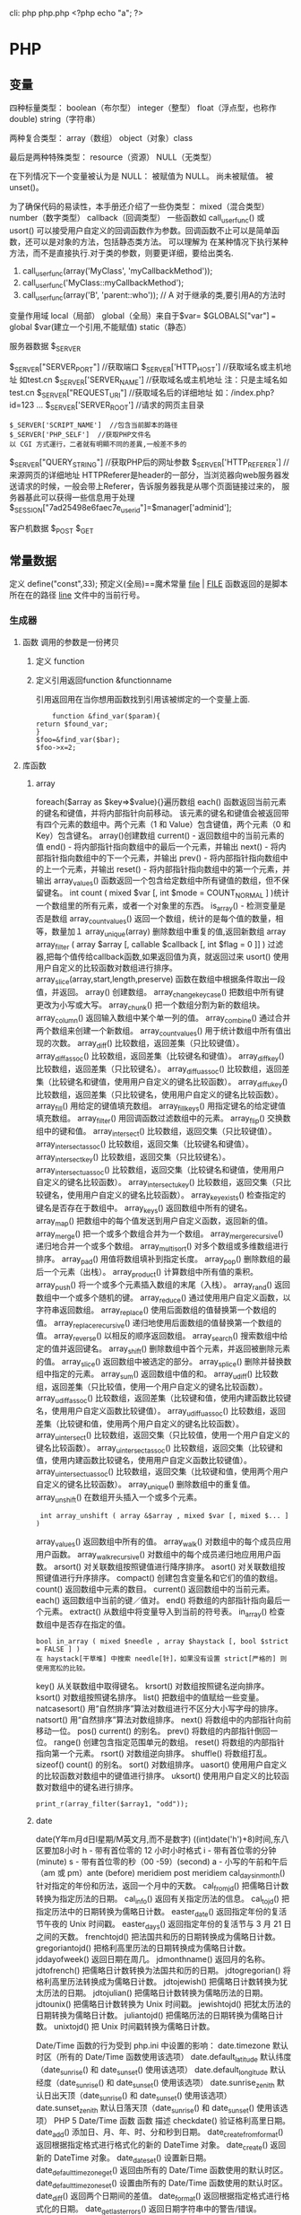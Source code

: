 cli: php php.php   <?php echo "a"; ?>
* PHP
** 变量
四种标量类型：
boolean（布尔型）
integer（整型）
float（浮点型，也称作 double)
string（字符串）

两种复合类型：
array（数组）
object（对象）class  

最后是两种特殊类型：
resource（资源）
NULL（无类型）

在下列情况下一个变量被认为是 NULL：
被赋值为 NULL。
尚未被赋值。
被 unset()。

为了确保代码的易读性，本手册还介绍了一些伪类型：
mixed（混合类型）
number（数字类型）
callback（回调类型）
一些函数如 call_user_func() 或 usort() 可以接受用户自定义的回调函数作为参数。回调函数不止可以是简单函数，还可以是对象的方法，包括静态类方法。
可以理解为 在某种情况下执行某种方法，而不是直接执行.对于类的参数，则要更详细，要给出类名.
1. call_user_func(array('MyClass', 'myCallbackMethod')); 
2. call_user_func('MyClass::myCallbackMethod');
3. call_user_func(array('B', 'parent::who')); // A   对于继承的类,要引用A的方法时

变量作用域
local（局部）
global（全局）来自于$var= $GLOBALS["var"] === global $var(建立一个引用,不能赋值)
static（静态）
***** 服务器数据 $_SERVER
	$_SERVER["SERVER_PORT"]  //获取端口  
	$_SERVER['HTTP_HOST']  	 //获取域名或主机地址 如test.cn
  	$_SERVER['SERVER_NAME']  //获取域名或主机地址 注：只是主域名如test.cn
	$_SERVER["REQUEST_URI"]  //获取域名后的详细地址 如：/index.php?id=123 ...  
	$_SERVER['SERVER_ROOT']  //请求的网页主目录
: $_SERVER['SCRIPT_NAME']  //包含当前脚本的路径
: $_SERVER['PHP_SELF']  //获取PHP文件名 
: 以 CGI 方式運行，二者就有明顯不同的差異,一般差不多的
	$_SERVER["QUERY_STRING"]  //获取PHP后的网址参数  
	$_SERVER['HTTP_REFERER']  //来源网页的详细地址  
	HTTPReferer是header的一部分，当浏览器向web服务器发送请求的时候，一般会带上Referer，告诉服务器我是从哪个页面链接过来的，
	服务器基此可以获得一些信息用于处理
  $_SESSION["7ad25498e6faec7e_userid"]=$manager['adminid'];
***** 客户机数据 $_POST  $_GET 

** 常量数据
   定义 define("const",33);
   预定义(全局)==魔术常量 
   __file__ | __FILE__ 函数返回的是脚本所在在的路径
   __line__ 文件中的当前行号。
*** 生成器
**** 函数 调用的参数是一份拷贝
***** 定义 function
***** 定义引用返回function &functionname
      引用返回用在当你想用函数找到引用该被绑定的一个变量上面.
      #+BEGIN_SRC php -n -r 
    function &find_var($param){
return $found_var;
}
$foo=&find_var($bar);
$foo->x=2;
      #+END_SRC
**** 库函数
***** array 
	    foreach($array as $key=>$value){}遍历数组
	    each() 函数返回当前元素的键名和键值，并将内部指针向前移动。
	    该元素的键名和键值会被返回带有四个元素的数组中。两个元素（1 和 Value）包含键值，两个元素（0 和 Key）包含键名。
	    array()创建数组
	    current() - 返回数组中的当前元素的值
	    end() - 将内部指针指向数组中的最后一个元素，并输出
	    next() - 将内部指针指向数组中的下一个元素，并输出
	    prev() - 将内部指针指向数组中的上一个元素，并输出
	    reset() - 将内部指针指向数组中的第一个元素，并输出
	    array_values() 函数返回一个包含给定数组中所有键值的数组，但不保留键名。
	    int count ( mixed $var [, int $mode = COUNT_NORMAL ] )统计一个数组里的所有元素，或者一个对象里的东西。
	    is_array() - 检测变量是否是数组
	    array_count_values() 返回一个数组，统计的是每个值的数量，相等，数量加１
	    array_unique(array) 删除数组中重复的值,返回新数组
	    array array_filter ( array $array [, callable $callback [, int $flag = 0 ]] )  过滤器,把每个值传给callback函数,如果返回值为真，就返回过来
	    usort()	使用用户自定义的比较函数对数组进行排序。
	    array_slice(array,start,length,preserve) 函数在数组中根据条件取出一段值，并返回。
	    array()	创建数组。
	    array_change_key_case()	把数组中所有键更改为小写或大写。
	    array_chunk()	把一个数组分割为新的数组块。
	    array_column()	返回输入数组中某个单一列的值。
	    array_combine()	通过合并两个数组来创建一个新数组。
	    array_count_values()	用于统计数组中所有值出现的次数。
	    array_diff()	比较数组，返回差集（只比较键值）。
	    array_diff_assoc()	比较数组，返回差集（比较键名和键值）。
	    array_diff_key()	比较数组，返回差集（只比较键名）。
	    array_diff_uassoc()	比较数组，返回差集（比较键名和键值，使用用户自定义的键名比较函数）。
	    array_diff_ukey()	比较数组，返回差集（只比较键名，使用用户自定义的键名比较函数）。
	    array_fill()	用给定的键值填充数组。
	    array_fill_keys()	用指定键名的给定键值填充数组。
	    array_filter()	用回调函数过滤数组中的元素。
	    array_flip()	交换数组中的键和值。
	    array_intersect()	比较数组，返回交集（只比较键值）。
	    array_intersect_assoc()	比较数组，返回交集（比较键名和键值）。
	    array_intersect_key()	比较数组，返回交集（只比较键名）。
	    array_intersect_uassoc()	比较数组，返回交集（比较键名和键值，使用用户自定义的键名比较函数）。
	    array_intersect_ukey()	比较数组，返回交集（只比较键名，使用用户自定义的键名比较函数）。
	    array_key_exists()	检查指定的键名是否存在于数组中。
	    array_keys()	返回数组中所有的键名。
	    array_map()	把数组中的每个值发送到用户自定义函数，返回新的值。
	    array_merge()	把一个或多个数组合并为一个数组。
	    array_merge_recursive()	递归地合并一个或多个数组。
	    array_multisort()	对多个数组或多维数组进行排序。
	    array_pad()	用值将数组填补到指定长度。
	    array_pop()	删除数组的最后一个元素（出栈）。
	    array_product()	计算数组中所有值的乘积。
	    array_push()	将一个或多个元素插入数组的末尾（入栈）。
	    array_rand()	返回数组中一个或多个随机的键。
	    array_reduce()	通过使用用户自定义函数，以字符串返回数组。
	    array_replace()	使用后面数组的值替换第一个数组的值。
	    array_replace_recursive()	递归地使用后面数组的值替换第一个数组的值。
	    array_reverse()	以相反的顺序返回数组。
	    array_search()	搜索数组中给定的值并返回键名。
	    array_shift()	删除数组中首个元素，并返回被删除元素的值。
	    array_slice()	返回数组中被选定的部分。
	    array_splice()	删除并替换数组中指定的元素。
	    array_sum()	返回数组中值的和。
	    array_udiff()	比较数组，返回差集（只比较值，使用一个用户自定义的键名比较函数）。
	    array_udiff_assoc()	比较数组，返回差集（比较键和值，使用内建函数比较键名，使用用户自定义函数比较键值）。
	    array_udiff_uassoc()	比较数组，返回差集（比较键和值，使用两个用户自定义的键名比较函数）。
	    array_uintersect()	比较数组，返回交集（只比较值，使用一个用户自定义的键名比较函数）。
	    array_uintersect_assoc()	比较数组，返回交集（比较键和值，使用内建函数比较键名，使用用户自定义函数比较键值）。
	    array_uintersect_uassoc()	比较数组，返回交集（比较键和值，使用两个用户自定义的键名比较函数）。
	    array_unique()	删除数组中的重复值。
	    array_unshift()	在数组开头插入一个或多个元素。
      :  int array_unshift ( array &$array , mixed $var [, mixed $... ] )
	    array_values()	返回数组中所有的值。
	    array_walk()	对数组中的每个成员应用用户函数。
	    array_walk_recursive()	对数组中的每个成员递归地应用用户函数。
	    arsort()	对关联数组按照键值进行降序排序。
	    asort()	对关联数组按照键值进行升序排序。
	    compact()	创建包含变量名和它们的值的数组。
	    count()	返回数组中元素的数目。
	    current()	返回数组中的当前元素。
	    each()	返回数组中当前的键／值对。
	    end()	将数组的内部指针指向最后一个元素。
	    extract()	从数组中将变量导入到当前的符号表。
	    in_array()	检查数组中是否存在指定的值。
      : bool in_array ( mixed $needle , array $haystack [, bool $strict = FALSE ] )
      : 在 haystack[干草堆] 中搜索 needle[针]，如果没有设置 strict[严格的] 则使用宽松的比较。 
	    key()	从关联数组中取得键名。
	    krsort()	对数组按照键名逆向排序。
	    ksort()	对数组按照键名排序。
	    list()	把数组中的值赋给一些变量。
	    natcasesort()	用“自然排序”算法对数组进行不区分大小写字母的排序。
	    natsort()	用“自然排序”算法对数组排序。
	    next()	将数组中的内部指针向前移动一位。
	    pos()	current() 的别名。
	    prev()	将数组的内部指针倒回一位。
	    range()	创建包含指定范围单元的数组。
	    reset()	将数组的内部指针指向第一个元素。
	    rsort()	对数组逆向排序。
	    shuffle()	将数组打乱。
	    sizeof()	count() 的别名。
	    sort()	对数组排序。
	    uasort()	使用用户自定义的比较函数对数组中的键值进行排序。
	    uksort()	使用用户自定义的比较函数对数组中的键名进行排序。
      
      : print_r(array_filter($array1, "odd"));
***** date
	    date(Y年m月d日l星期/M英文月,而不是数字)
	    ((int)date('h')+8)时间,东八区要加8小时
	    h - 带有首位零的 12 小时小时格式
	    i - 带有首位零的分钟 (minute)
	    s - 带有首位零的秒（00 -59）(second)
	    a - 小写的午前和午后（am 或 pm）ante (before) meridiem post meridiem
	    cal_days_in_month()	针对指定的年份和历法，返回一个月中的天数。
	    cal_from_jd()	把儒略日计数转换为指定历法的日期。
	    cal_info()	返回有关指定历法的信息。
	    cal_to_jd()	把指定历法中的日期转换为儒略日计数。
	    easter_date()	返回指定年份的复活节午夜的 Unix 时间戳。
	    easter_days()	返回指定年份的复活节与 3 月 21 日之间的天数。
	    frenchtojd()	把法国共和历的日期转换成为儒略日计数。
	    gregoriantojd()	把格利高里历法的日期转换成为儒略日计数。
	    jddayofweek()	返回日期在周几。
	    jdmonthname()	返回月的名称。
	    jdtofrench()	把儒略日计数转换为法国共和历的日期。
	    jdtogregorian()	将格利高里历法转换成为儒略日计数。
	    jdtojewish()	把儒略日计数转换为犹太历法的日期。
	    jdtojulian()	把儒略日计数转换为儒略历法的日期。
	    jdtounix()	把儒略日计数转换为 Unix 时间戳。
	    jewishtojd()	把犹太历法的日期转换为儒略日计数。
	    juliantojd()	把儒略历法的日期转换为儒略日计数。
	    unixtojd()	把 Unix 时间戳转换为儒略日计数。

	    Date/Time 函数的行为受到 php.ini 中设置的影响：
	    date.timezone 	默认时区（所有的 Date/Time 函数使用该选项） 	
	    date.default_latitude 	默认纬度（date_sunrise() 和 date_sunset() 使用该选项）
	    date.default_longitude 	默认经度（date_sunrise() 和 date_sunset() 使用该选项）
	    date.sunrise_zenith 	默认日出天顶（date_sunrise() 和 date_sunset() 使用该选项）
	    date.sunset_zenith 	默认日落天顶（date_sunrise() 和 date_sunset() 使用该选项）
	    PHP 5 Date/Time 函数
	    函数 	描述
	    checkdate() 	验证格利高里日期。
	    date_add() 	添加日、月、年、时、分和秒到日期。
	    date_create_from_format() 	返回根据指定格式进行格式化的新的 DateTime 对象。
	    date_create() 	返回新的 DateTime 对象。
	    date_date_set() 	设置新日期。
	    date_default_timezone_get() 	返回由所有的 Date/Time 函数使用的默认时区。
	    date_default_timezone_set() 	设置由所有的 Date/Time 函数使用的默认时区。
	    date_diff() 	返回两个日期间的差值。
	    date_format() 	返回根据指定格式进行格式化的日期。
	    date_get_last_errors() 	返回日期字符串中的警告/错误。
	    date_interval_create_from_date_string() 	从字符串的相关部分建立 DateInterval。
	    date_interval_format() 	格式化时间间隔。
	    date_isodate_set() 	设置 ISO 日期。
	    date_modify() 	修改时间戳。
	    date_offset_get() 	返回时区偏移。
	    date_parse_from_format() 	根据指定的格式返回带有关于指定日期的详细信息的关联数组。
	    date_parse() 	返回带有关于指定日期的详细信息的关联数组。
	    date_sub() 	从指定日期减去日、月、年、时、分和秒。
	    date_sun_info() 	返回包含有关指定日期与地点的日出/日落和黄昏开始/黄昏结束的信息的数组。
	    date_sunrise() 	返回指定日期与位置的日出时间。
	    date_sunset() 	返回指定日期与位置的日落时间。
	    date_time_set() 	设置时间。
	    date_timestamp_get() 	返回 Unix 时间戳。
	    date_timestamp_set() 	设置基于 Unix 时间戳的日期和时间。
	    date_timezone_get() 	返回给定 DateTime 对象的时区。
	    date_timezone_set() 	设置 DateTime 对象的时区。
	    date() 	格式化本地日期和时间。
	    getdate() 	返回某个时间戳或者当前本地的日期/时间的日期/时间信息。
	    gettimeofday() 	返回当前时间。
	    gmdate() 	格式化 GMT/UTC 日期和时间。
	    gmmktime() 	返回 GMT 日期的 UNIX 时间戳。
	    gmstrftime() 	根据区域设置对 GMT/UTC 日期和时间进行格式化。
	    idate() 	将本地时间/日期格式化为整数。
	    localtime() 	返回本地时间。
	    microtime() 	返回当前时间的微秒数。
	    mktime() 	返回日期的 Unix 时间戳。
	    strftime() 	根据区域设置对本地时间/日期进行格式化。
	    strptime() 	解析由 strftime() 生成的时间/日期。
	    strtotime() 	将任何英文文本的日期或时间描述解析为 Unix 时间戳。
	    time() 	返回当前时间的 Unix 时间戳。
	    timezone_abbreviations_list() 	返回包含夏令时、偏移量和时区名称的关联数组。
	    timezone_identifiers_list() 	返回带有所有时区标识符的索引数组。
	    timezone_location_get() 	返回指定时区的位置信息。
	    timezone_name_from_abbr() 	根据时区缩略语返回时区名称。
	    timezone_name_get() 	返回时区的名称。
	    timezone_offset_get() 	返回相对于 GMT 的时区偏移。
	    timezone_open() 	创建新的 DateTimeZone 对象。
	    timezone_transitions_get() 	返回时区的所有转换。
	    timezone_version_get() 	返回时区数据库的版本。

***** file
	    fopen("filename",'w')  //可以指定绝对路径或相对路径
	    "r" 	只读方式打开，将文件指针指向文件头。
	    "r+" 	读写方式打开，将文件指针指向文件头。
	    "w" 	写入方式打开，将文件指针指向文件头并将文件大小截为零。如果文件不存在则尝试创建之。
	    "w+" 	读写方式打开，将文件指针指向文件头并将文件大小截为零。如果文件不存在则尝试创建之。
	    "a" 	写入方式打开，将文件指针指向文件末尾。如果文件不存在则尝试创建之。
	    "a+" 	读写方式打开，将文件指针指向文件末尾。如果文件不存在则尝试创建之。
	    "x" 	创建并以写入方式打开，将文件指针指向文件头。如果文件已存在，则报错.
	    basename() 	返回路径中的文件名部分。
	    chgrp() 	改变文件组。 	
	    chmod() 	改变文件模式。 
	    chown() 	改变文件所有者。 	
	    clearstatcache() 	清除文件状态缓存。 	
	    fopen() 可以通过http路径打开,可以在php.ini 中配置allow_url_fopen   //unix中要注意文件的访问权限
	    copy() 	复制文件。
	    fread(filepoint,length)	读取打开的文件。
	    fwrite(file,string,length)   
	    file_get_contents(filepath) 函数把整个文件读入一个字符串中。
	    file_put_contents(filepath,filecontent) 在ftp中要用到flags和context标志
	    basename()
	    is_readable()
	    fgets()
	    fgetss() 去掉文件中的html格式
	    readfile(filename) 输出到浏览器
	    file(file) 返回值是文件内容
	    fgetc()
	    file_exists()
	    filesize()
	    unlink() 删除文件
	    rewind()
	    fseek()
	    ftell()
	    delete() 	参见 unlink() 或 unset()。 	 
	    dirname() 	返回路径中的目录名称部分。 	
	    disk_free_space() 	返回目录的可用空间。 	
	    disk_total_space() 	返回一个目录的磁盘总容量。
	    diskfreespace() 	disk_free_space() 的别名。
	    fclose() 	关闭打开的文件。 	
	    feof() 	测试文件指针是否到了文件结束的位置。 	
	    fflush() 	向打开的文件输出缓冲内容。 
	    fgetc() 	从打开的文件中返回字符。 
	    fgetcsv() 	从打开的文件中解析一行，校验 CSV 字段。 	
	    fgets() 	从打开的文件中返回一行。 	
	    fgetss() 	从打开的文件中读取一行并过滤掉 HTML 和 PHP 标记。 	  file() 	把文件读入一个数组中。 	
	    file_exists() 	检查文件或目录是否存在。
	    file_get_contents() 	将文件读入字符串。 	
	    file_put_contents() 	将字符串写入文件。 	
	    fileatime() 	返回文件的上次访问时间。 	
	    filectime() 	返回文件的上次改变时间。 	
	    filegroup() 	返回文件的组 ID。 	
	    fileinode() 	返回文件的 inode 编号。 
	    filemtime() 	返回文件的上次修改时间。
	    fileowner() 	文件的 user ID （所有者）。
	    fileperms() 	返回文件的权限。 	
	    filesize() 	返回文件大小。 	
	    filetype() 	返回文件类型。 	
	    flock() 	锁定或释放文件。
	    fnmatch() 	根据指定的模式来匹配文件名或字符串。 	
	    fopen() 	打开一个文件或 URL。 	
	    fpassthru() 	从打开的文件中读数据，直到 EOF，并向输出缓冲写结果
	    fputcsv() 	将行格式化为 CSV 并写入一个打开的文件中。 	
	    fputs() 	fwrite() 的别名。 	
	    fread() 	读取打开的文件。 	
	    fscanf() 	根据指定的格式对输入进行解析。
	    fseek() 	在打开的文件中定位。 	
	    fstat() 	返回关于一个打开的文件的信息。
	    ftell() 	返回文件指针的读/写位置 
	    ftruncate() 	将文件截断到指定的长度。
	    fwrite() 	写入文件。 	
	    glob() 	返回一个包含匹配指定模式的文件名/目录的数组。 	
	    is_dir() 	判断指定的文件名是否是一个目录。 	
	    is_executable() 	判断文件是否可执行。 	
	    is_file() 	判断指定文件是否为常规的文件。 	
	    is_link() 	判断指定的文件是否是连接。 	
	    is_readable() 	判断文件是否可读。 	
	    is_uploaded_file() 	判断文件是否是通过 HTTP POST 上传的。 	
	    is_writable() 	判断文件是否可写。 	
	    is_writeable() 	is_writable() 的别名。 	
	    link() 	创建一个硬连接。 	
	    linkinfo() 	返回有关一个硬连接的信息。 	
	    lstat() 	返回关于文件或符号连接的信息。 	
	    mkdir() 	创建目录。 	
	    move_uploaded_file() 	将上传的文件移动到新位置。 	
	    parse_ini_file() 	解析一个配置文件。 	
	    pathinfo() 	返回关于文件路径的信息。 	
	    pclose() 	关闭有 popen() 打开的进程。 	
	    popen() 	打开一个进程。 	
	    readfile() 	读取一个文件，并输出到输出缓冲。 	
	    readlink() 	返回符号连接的目标。 	
	    realpath() 	返回绝对路径名。 	
	    rename() 	重名名文件或目录。 	
	    rewind() 	倒回文件指针的位置。 	
	    rmdir() 	删除空的目录。 	
	    set_file_buffer() 	设置已打开文件的缓冲大小。 	
	    stat() 	返回关于文件的信息。 	
	    symlink() 	创建符号连接。 	
	    tempnam() 	创建唯一的临时文件。
	    tmpfile() 	建立临时文件。 	
	    touch() 	设置文件的访问和修改时间。 	
	    umask() 	改变文件的文件权限。 	
	    unlink() 	删除文件。

	    isset(varname)判断变量是否已经配置，就是变量存不存在值
	    unset(varname)取消配置；
	    empty(varname) 对于值是0的数返回true，这里要当心

***** Directory 函数
	    chdir()	改变当前的目录。
	    chroot()	改变根目录。
	    closedir()	关闭目录句柄。
	    dir()	返回 Directory 类的实例。
	    getcwd()	返回当前工作目录。
	    opendir()	打开目录句柄。
	    readdir()	返回目录句柄中的条目。
	    rewinddir()	重置目录句柄。
	    scandir()	返回指定目录中的文件和目录的数组。

***** PHP 过滤器用于对来自非安全来源的数据（比如用户输入）进行验证和过滤。
	    filter_has_var() 	检查是否存在指定输入类型的变量。 	5
	    filter_id() 	返回指定过滤器的 ID 号。 	5
	    filter_input() 	从脚本外部获取输入，并进行过滤。 	5
	    filter_input_array() 	从脚本外部获取多项输入，并进行过滤。 	5
	    filter_list() 	返回包含所有得到支持的过滤器的一个数组。 	5
	    filter_var_array() 	获取多项变量，并进行过滤。 	5
	    filter_var() 	获取一个变量，并进行过滤。
***** HTTP 函数允许您在其他输出被发送之前，对由 Web 服务器发送到浏览器的信息进行操作。
	    header() 	向客户端发送原始的 HTTP 报头。
	    headers_list() 	返回已发送的（或待发送的）响应头部的一个列表。
	    headers_sent() 	检查 HTTP 报头是否发送/已发送到何处。
	    setcookie() 	定义与 HTTP 报头的其余部分一共发送的 cookie。
	    setrawcookie() 	定义与 HTTP 报头的其余部分一共发送的 cookie（不进行 URL 编码）。

***** 数学 (Math) 函数能处理 integer 和 float 范围内的值。
	    abs() 	绝对值。 	3
	    acos() 	反余弦。 	3
	    acosh() 	反双曲余弦。 	4
	    asin() 	反正弦。 	3
	    asinh() 	反双曲正弦。 	4
	    atan() 	反正切。 	3
	    atan2() 	两个参数的反正切。 	3
	    atanh() 	反双曲正切。 	4
	    base_convert() 	在任意进制之间转换数字。 	3
	    bindec() 	把二进制转换为十进制。 	3
	    ceil() 	向上舍入为最接近的整数。 	3
	    cos() 	余弦。 	3
	    cosh() 	双曲余弦。 	4
	    decbin() 	把十进制转换为二进制。 	3
	    dechex() 	把十进制转换为十六进制。 	3
	    decoct() 	把十进制转换为八进制。 	3
	    deg2rad() 	将角度转换为弧度。 	3
	    exp() 	返回 Ex 的值。 	3
	    expm1() 	返回 Ex - 1 的值。 	4
	    floor() 	向下舍入为最接近的整数。 	3
	    fmod() 	返回除法的浮点数余数。 	4
	    getrandmax() 	显示随机数最大的可能值。 	3
	    hexdec() 	把十六进制转换为十进制。 	3
	    hypot() 	计算直角三角形的斜边长度。 	4
	    is_finite() 	判断是否为有限值。 	4
	    is_infinite() 	判断是否为无限值。 	4
	    is_nan() 	判断是否为合法数值。 	4
	    lcg_value() 	返回范围为 (0, 1) 的一个伪随机数。 	4
	    log() 	自然对数。 	3
	    log10() 	以 10 为底的对数。 	3
	    log1p() 	返回 log(1 + number)。 	4
	    max() 	返回最大值。 	3
	    min() 	返回最小值。 	3
	    mt_getrandmax() 	显示随机数的最大可能值。 	3
	    mt_rand() 	使用 Mersenne Twister 算法返回随机整数。 	3
	    mt_srand() 	播种 Mersenne Twister 随机数生成器。 	3
	    octdec() 	把八进制转换为十进制。 	3
	    pi() 	返回圆周率的值。 	3
	    pow() 	返回 x 的 y 次方。 	3
	    rad2deg() 	把弧度数转换为角度数。 	3
	    rand() 	返回随机整数。 	3
	    round() 	对浮点数进行四舍五入。 	3
	    sin() 	正弦。 	3
	    sinh() 	双曲正弦。 	4
	    sqrt() 	平方根。 	3
	    srand() 	播下随机数发生器种子。 	3
	    tan() 	正切。 	3
	    tanh() 	双曲正切。

***** string	
      mb_substr(strip_tags( $list["content"]),0,20) 截取字符串 对中文的支持
      ucfirst(string)->string第一个字大写
      addcslashes — 以 C 语言风格使用反斜线转义字符串中的字符
      addslashes — 使用反斜线引用字符串
      bin2hex — 函数把包含数据的二进制字符串转换为十六进制值
      chop — rtrim 的别名
      chr — 返回指定的字符
      chunk_split — 将字符串分割成小块
      convert_cyr_string — 将字符由一种 Cyrillic 字符转换成另一种
      convert_uudecode — 解码一个 uuencode 编码的字符串
      convert_uuencode — 使用 uuencode 编码一个字符串
      count_chars — 返回字符串所用字符的信息
      crc32 — 计算一个字符串的 crc32 多项式
      crypt — 单向字符串散列
******    explode — 使用一个字符串分割另一个字符串
       : array explode ( string $delimiter , string $string [, int $limit ] )
       fprintf — 将格式化后的字符串写入到流
       get_html_translation_table — 返回使用 htmlspecialchars 和 htmlentities 后的转换表
       hebrev — 将逻辑顺序希伯来文（logical-Hebrew）转换为视觉顺序希伯来文（visual-Hebrew）
       hebrevc — 将逻辑顺序希伯来文（logical-Hebrew）转换为视觉顺序希伯来文（visual-Hebrew），并且转换换行符
       hex2bin — 转换十六进制字符串为二进制字符串
       html_entity_decode — Convert all HTML entities to their applicable characters
       htmlentities — Convert all applicable characters to HTML entities
       htmlspecialchars_decode — 将特殊的 HTML 实体转换回普通字符
       htmlspecialchars — Convert special characters to HTML entities
       implode — 将一个一维数组的值转化为字符串
       join — 别名 implode
       lcfirst — 使一个字符串的第一个字符小写
       levenshtein — 计算两个字符串之间的编辑距离
       localeconv — Get numeric formatting information
       ltrim — 删除字符串开头的空白字符（或其他字符）
       md5_file — 计算指定文件的 MD5 散列值
       md5 — 计算字符串的 MD5 散列值
       metaphone — Calculate the metaphone key of a string
       money_format — 将数字格式化成货币字符串
       nl_langinfo — Query language and locale information
       nl2br — 在字符串所有新行之前插入 HTML 换行标记
       number_format — 以千位分隔符方式格式化一个数字
       ord — 返回字符的 ASCII 码值
       parse_str — 将字符串解析成多个变量
       print — 输出字符串;    实际不是函数,没参数
       printf — 输出格式化字符串
       quoted_printable_decode — 将 quoted-printable 字符串转换为 8-bit 字符串
       quoted_printable_encode — 将 8-bit 字符串转换成 quoted-printable 字符串
       quotemeta — 转义元字符集
       rtrim — 删除字符串末端的空白字符（或者其他字符）
       setlocale — 设置地区信息
       sha1_file — 计算文件的 sha1 散列值
       sha1 — 计算字符串的 sha1 散列值
       similar_text — 计算两个字符串的相似度
       soundex — Calculate the soundex key of a string
       sprintf — Return a formatted string
       sscanf — 根据指定格式解析输入的字符
       str_getcsv — 解析 CSV 字符串为一个数组
       str_ireplace — str_replace 的忽略大小写版本
       str_pad — 使用另一个字符串填充字符串为指定长度
       str_repeat — 重复一个字符串
       str_replace — 子字符串替换
       str_rot13 — 对字符串执行 ROT13 转换
       str_shuffle — 随机打乱一个字符串
       str_split — 将字符串转换为数组
       str_word_count — 返回字符串中单词的使用情况
       strcasecmp — 二进制安全比较字符串（不区分大小写）
       strchr — 别名 strstr
       strcmp — 二进制安全字符串比较
       strcoll — 基于区域设置的字符串比较
       strcspn — 获取不匹配遮罩的起始子字符串的长度
       strip_tags — 从字符串中去除 HTML 和 PHP 标记
       stripcslashes — 反引用一个使用 addcslashes 转义的字符串
       stripos — 查找字符串首次出现的位置（不区分大小写）
       stripslashes — 反引用一个引用字符串
       stristr — strstr 函数的忽略大小写版本
       strlen — 获取字符串长度
       strnatcasecmp — 使用“自然顺序”算法比较字符串（不区分大小写）
       strnatcmp — 使用自然排序算法比较字符串
       strncasecmp — 二进制安全比较字符串开头的若干个字符（不区分大小写）
       strncmp — 二进制安全比较字符串开头的若干个字符
       strpbrk — 在字符串中查找一组字符的任何一个字符
       strpos — 查找字符串首次出现的位置
       strrchr — 查找指定字符在字符串中的最后一次出现
       strrev — 反转字符串
       strripos — 计算指定字符串在目标字符串中最后一次出现的位置（不区分大小写）
       strrpos — 计算指定字符串在目标字符串中最后一次出现的位置
       strspn — 计算字符串中全部字符都存在于指定字符集合中的第一段子串的长度。
       strstr — 查找字符串的首次出现
       strtok — 标记分割字符串
       strtolower — 将字符串转化为小写
       strtoupper — 将字符串转化为大写
       strtr — 转换指定字符
       substr_compare — 二进制安全比较字符串（从偏移位置比较指定长度）
       substr_count — 计算字串出现的次数
       substr_replace — 替换字符串的子串
       substr — 返回字符串的子串
       trim — 去除字符串首尾处的空白字符（或者其他字符）
       ucfirst — 将字符串的首字母转换为大写
       ucwords — 将字符串中每个单词的首字母转换为大写
       vfprintf — 将格式化字符串写入流
       vprintf — 输出格式化字符串
       vsprintf — 返回格式化字符串
       wordwrap — 打断字符串为指定数量的字串

***** 网络 函数
      checkdnsrr — 给指定的主机（域名）或者IP地址做DNS通信检查
      closelog — 关闭系统日志链接
      define_syslog_variables — Initializes all syslog related variables
      dns_check_record — 别名 checkdnsrr
      dns_get_mx — 别名 getmxrr
      dns_get_record — 获取指定主机的DNS记录
      fsockopen — 打开一个网络连接或者一个Unix套接字连接
      gethostbyaddr — 获取指定的IP地址对应的主机名  //这个只能查到本机的主机名,可能跟域名反向解析有关,不能反向解析,只能解析host文件里面的
      gethostbyname — Get the IPv4 address corresponding to a given Internet host name
      gethostbynamel — Get a list of IPv4 addresses corresponding to a given Internet host name
      gethostname — Gets the host name
      getmxrr — Get MX records corresponding to a given Internet host name
      getprotobyname — Get protocol number associated with protocol name
      getprotobynumber — Get protocol name associated with protocol number
      getservbyname — Get port number associated with an Internet service and protocol
      getservbyport — Get Internet service which corresponds to port and protocol
      header_register_callback — Call a header function
      header_remove — Remove previously set headers
      header — 发送原生 HTTP 头
      headers_list — Returns a list of response headers sent (or ready to send)
      headers_sent — Checks if or where headers have been sent
      http_response_code — Get or Set the HTTP response code
      inet_ntop — Converts a packed internet address to a human readable representation
      inet_pton — Converts a human readable IP address to its packed in_addr representation
      ip2long — 将一个IPV4的字符串互联网协议转换成数字格式
      long2ip — Converts an long integer address into a string in (IPv4) Internet standard dotted format
      openlog — Open connection to system logger
      pfsockopen — 打开一个持久的网络连接或者Unix套接字连接。
      setcookie — Send a cookie
      setrawcookie — Send a cookie without urlencoding the cookie value
      socket_get_status — 别名 stream_get_meta_data
      socket_set_blocking — 别名 stream_set_blocking
      socket_set_timeout — 别名 stream_set_timeout
      syslog — Generate a system log message

***** pthreads
		  Threaded — Threaded 类
      Threaded::chunk — 操作
      Threaded::count — Manipulation
      Threaded::extend — Runtime Manipulation
      Threaded::from — Creation
      Threaded::getTerminationInfo — Error Detection
      Threaded::isRunning — State Detection
      Threaded::isTerminated — State Detection
      Threaded::isWaiting — State Detection
      Threaded::lock — Synchronization
      Threaded::merge — Manipulation
      Threaded::notify — Synchronization
      Threaded::pop — Manipulation
      Threaded::run — Execution
      Threaded::shift — Manipulation
      Threaded::synchronized — Synchronization
      Threaded::unlock — Synchronization
      Threaded::wait — Synchronization
		  Thread — Thread 类
      Thread::detach — 执行
      Thread::getCreatorId — 识别
      Thread::getCurrentThread — 识别
      Thread::getCurrentThreadId — 识别
      Thread::getThreadId — 识别
      Thread::globally — 执行
      Thread::isJoined — 状态监测
      Thread::isStarted — 状态检测
      Thread::join — 同步
      Thread::kill — 执行
      Thread::start — 执行
***** Worker — Worker 类
      Worker::getStacked — 栈分析
      Worker::isShutdown — 状态检测
      Worker::isWorking — 状态检测
      Worker::shutdown — 同步
      Worker::stack — 栈操作
      Worker::unstack — 栈操作
	    Collectable — The Collectable class
      Collectable::isGarbage — Determine whether an object has been marked as garbage
      Collectable::setGarbage — Mark an object as garbage
      Modifiers — 方法修饰符
***** Pool — Pool 类
      Pool::collect — 回收已完成任务的引用
      Pool::__construct — 创建新的 Worker 对象池
      Pool::resize — 改变 Pool 对象的可容纳 Worker 对象的数量
      Pool::shutdown — 停止所有的 Worker 对象
      Pool::submit — 提交对象以执行
      Pool::submitTo — 提交对象以执行
***** Mutex — Mutex 类
      Mutex::create — 创建一个互斥量
      Mutex::destroy — 销毁互斥量
      Mutex::lock — 给互斥量加锁
      Mutex::trylock — 尝试给互斥量加锁
      Mutex::unlock — 释放互斥量上的锁
***** Cond — Cond 类
      Cond::broadcast — 广播条件变量
      Cond::create — 创建一个条件变量
      Cond::destroy — 销毁条件变量
      Cond::signal — 发送唤醒信号
      Cond::wait — 等待
		  
***** PCRE 函数 Perl Compatible Regular Expressions 兼容正则
******    preg_filter — 执行一个正则表达式搜索和替换
******    preg_grep — 返回匹配模式的数组条目
******    preg_last_error — 返回最后一个PCRE正则执行产生的错误代码
******    preg_match_all — 执行一个全局正则表达式匹配
******    preg_match — 执行一个正则表达式匹配
******    preg_quote — 转义正则表达式字符
******    preg_replace_callback_array — Perform a regular expression search and replace using callbacks
******    preg_replace_callback — 执行一个正则表达式搜索并且使用一个回调进行替换
******    preg_replace — 执行一个正则表达式的搜索和替换
       : mixed preg_replace( mixed pattern, mixed replacement, mixed subject [, int limit ] )
       : $str = preg_replace('/\s/','-',$str);  这里要注意,匹配模式要加载/ /中间
       pattern 	正则表达式
       replacement 	替换的内容
       subject 	需要匹配替换的对象
       limit 	可选，指定替换的个数，如果省略 limit 或者其值为 -1，则所有的匹配项都会被替换

       replacement 可以包含 \\n 形式或 $n 形式的逆向引用，首选使用后者。每个此种引用将被替换为与第 n 个被捕获的括号内的子模式所匹配的文本。n 可以从 0 到 99，其中 \\0 或 $0 指的是被整个模式所匹配的文本。对左圆括号从左到右计数（从 1 开始）以取得子模式的数目。
       对替换模式在一个逆向引用后面紧接着一个数字时（如 \\11），不能使用 \\ 符号来表示逆向引用。因为这样将会使 preg_replace() 搞不清楚是想要一个 \\1 的逆向引用后面跟着一个数字 1 还是一个 \\11 的逆向引用。解决方法是使用 \${1}1。这会形成一个隔离的 $1 逆向引用，而使另一个 1 只是单纯的文字。
       上述参数除 limit 外都可以是一个数组。如果 pattern 和 replacement 都是数组，将以其键名在数组中出现的顺序来进行处理，这不一定和索引的数字顺序相同。如果使用索引来标识哪个 pattern 将被哪个 replacement 来替换，应该在调用 preg_replace() 之前用 ksort() 函数对数组进行排序。

       int preg_match ( string pattern, string subject [, array matches [, int flags]])
       在 subject 字符串中搜索与 pattern 给出的正则表达式相匹配的内容。
       如果提供了 matches，则其会被搜索的结果所填充。$matches[0] 将包含与整个模式匹配的文本，$matches[1] 将包含与第一个捕获的括号中的子模式所匹配的文本，以此类推    
       模式修正符 	说明
       i 	模式中的字符将同时匹配大小写字母
       m 	字符串视为多行
       s 	将字符串视为单行，换行符作为普通字符
       x 	将模式中的空白忽略
       e 	preg_replace() 函数在替换字符串中对逆向引用作正常的替换，将其作为 PHP 代码求值，并用其结果来替换所搜索的字符串。
       A 	强制仅从目标字符串的开头开始匹配
       D 	模式中的 $ 元字符仅匹配目标字符串的结尾
       U 	匹配最近的字符串
       u 	模式字符串被当成 UTF-8 

******    preg_split — 通过一个正则表达式分隔字符串		
***** JSON 函数 
      json_decode — 对 JSON 格式的字符串进行解码
      json_encode — 对变量进行 JSON 编码
      json_last_error_msg — Returns the error string of the last json_encode() or json_decode() call
      json_last_error — 返回最后发生的错误

***** Socket 函数

      socket_accept — Accepts a connection on a socket
      socket_bind — 给套接字绑定名字
      socket_clear_error — 清除套接字或者最后的错误代码上的错误
      socket_close — 关闭套接字资源
      socket_cmsg_space — Calculate message buffer size
      socket_connect — 开启一个套接字连接
      socket_create_listen — Opens a socket on port to accept connections
      socket_create_pair — Creates a pair of indistinguishable sockets and stores them in an array
      socket_create — 创建一个套接字（通讯节点）
      socket_get_option — Gets socket options for the socket
      socket_getopt — 别名 socket_get_option
      socket_getpeername — Queries the remote side of the given socket which may either result in host/port or in a Unix filesystem path, dependent on its type
      socket_getsockname — Queries the local side of the given socket which may either result in host/port or in a Unix filesystem path, dependent on its type
      socket_import_stream — Import a stream
      socket_last_error — Returns the last error on the socket
      socket_listen — Listens for a connection on a socket
      socket_read — Reads a maximum of length bytes from a socket
      socket_recv — 从已连接的socket接收数据
      socket_recvfrom — Receives data from a socket whether or not it is connection-oriented
      socket_recvmsg — Read a message
      socket_select — Runs the select() system call on the given arrays of sockets with a specified timeout
      socket_send — Sends data to a connected socket
      socket_sendmsg — Send a message
      socket_sendto — Sends a message to a socket, whether it is connected or not
      socket_set_block — Sets blocking mode on a socket resource
      socket_set_nonblock — Sets nonblocking mode for file descriptor fd
      socket_set_option — Sets socket options for the socket
      socket_setopt — 别名 socket_set_option
      socket_shutdown — Shuts down a socket for receiving, sending, or both
      socket_strerror — Return a string describing a socket error
      socket_write — Write to a socket
** 执行运算符
   `` 等效于 shell_exec()
** 类与对象
   构造函数
   __construct()
   parent::__construct();
   析构函数
   __destruct()
*** 类的属性
: __set()和__get()只对私有属性起作用，对于用public定义的属性，它们两个都懒理搭理
*** 类的常量 const 
: 调用 $this::PI / 类名::PI (双冒号)  注意写法,要不只是创建新的属性
*** 静态成员 供所有类的实例共享的字段或方法
**** 调用
类的外部，“类名::$成员名”
类的内部, “self::$成员名”
**** 修改
对于用public定义的静态成员，可以在外部更改它的值。private等则不行。
*** 调用
（一）this关键字：用于类的内部指代类的本身。来访问属性或方法或常量，如$this->属性名或方法名。$this::常量名。this还可以用在该类的子类中，来指代本身的属性或方法。
（二）双冒号“::”关键字：用于调用常量、静态成员。
（三）self关键字:在类的内部与双冒号配合调用静态成员，如 self::$staticVar.，在类的内部，不能用$this来调用静态成员。
以后统一在调用方法或属性时用 “-> “,调用常量则用双冒号“::”，不会搞晕。
*** 成员访问属性
public(默认，可省略，也等同于php6的var声明),private（私有，也不能由子类使用），protected(私有，但可由子类使用) ，abstract(抽象，参下文)，final(阻止在子类中覆盖—也称重载，阻止被继承，用于修饰类名及方法，如final class test{ final function fun(){}} ，但不能用于属性),static(静态)
**** 抽象类和抽象方法（abstract——注意：没有所谓抽象属性）:
抽象可以理解成父类为子类定义了一个模板或基类。作用域abstract只在父类中声明，但在子类中实现。注意事项：
1、抽象类不能被实例化，只能被子类（具体类）继承后实现。
2、抽象类必须在其子类中实现该抽象类的所有抽象方法。否则会出错。
3、在抽象方法中，只是声明，但不能具体实现：如abstract function gettow(){ return $this->p; }是错的，只能声明这个方法：abstract function gettow();（连方括号{}都不要出现）,抽象方法和抽象类主要用于复杂的类层次关系中。该层次关系需要确保每一个子类都包含并重载了某些特定的方法。这也可以通过接口实现
4、属性不能被命名为抽象属性，如abstract $p = 5是错的。
5、只有声明为抽象的类可以声明抽象方法，但如果方法声明为抽象，就不能具体实现。
*** 类的管理
**** instanceof 用于分析一个对象是否是某一个类的实例或子类或是实现了某个特定的接口：但要注意： 类名没有任何引号等定界符，否则会出错。如test不能用'test'
**** 确定类是否存在：boolean class_exists(string class_name): class_exists(‘test');
**** 返回类名：string get_class(object)，成功时返回实例的类名，失败则返回FALSE：
**** 了解类的公用属性：array get_class_vars(‘className') ,返回关键数组：包含所有定义的public属性名及其相应的值。这个函数不能用实例名做变量
**** 返回类方法：get_class_methods(‘test'); //或： get_class_methods($a);可用实例名做参数，返回包括构造函数在内的所有非私有方法。
**** print_r(get_declared_classes())了解当前PHP版本中所有的类名。PHP5有149个。
**** get_object_vars($a)返回实例中所有公用的属性及其值的关联数组。注意它和get_class_vars()的区别：
/* (1) get_object_vars($a)是用实例名做参数，而get_class_vars(‘test')是用类名做参数。
 get_object_vars($a)获得的属性值是实例运行后的值，而get_class_vars(‘test')获得的属性值是类中的初始定义。
 两者均返回关联数组，且均对未赋值的属性返回NULL的值。如类test中有定义了public $q;则返回Array ( [v] => 5 [q]=>) ,
**** 返回父类的名称：get_parent_class($b);//或get_parent_class(‘test2′); 返回test
**** 确定接口是否存在：boolean interface_exists($string interface[,boolean autoload])
**** 确定对象类型： boolean is_a($obj,'className')，当$obj属于CLASSNAME类时，或属于其子类时，返回TRUE，如果$obj与class类型无关则返回FALSE。如：is_a($a,'test')
**** 确定是否是某类的子对象：当$b是继承自TEST类时，返回TRUE，否则FALSE。boolean is_subclass_of($b,'test');
**** 确定类或实例中，是否存在某方法。method_exists($a,'getv') //或用method_exists(‘test','getv')，此函数适用于非public定义的作用域的方法。
*** 对象克隆：
*** 在子类中调用父类的属性或方法：
1、调用父类方法：在子类中调用父类的方法，有3种方法：
$this->ParentFunction(); 或
父类名::ParentFunction(); 或
parent::parentFun();

2、调用父类属性：只能用$this->ParentProperty;
*** 接口
接口：interface，可以理解成一组功能的共同规范，最大意义可能就是在多人协作时，为各自的开发规定一个共同的方法名称。
** 发展规范
*** PHP 包含文件
: require 引入或者包含外部php文件
: include     
*** 命名空间 namespace XXX\yyy ;调用 1.include/require 2.XXX\yyy\classname as classnamealias
use XXX\yyy;
*** Errors
**** 错误显示
     ini_set("display_errors", "On");   
     error_reporting(E_ALL); //-1是关闭
     更改了Php.ini后要重启IIS,点击 “开始”->“运行”，输入iisreset 回车。
**** Error 和 Logging 函数
	 debug_backtrace() 	生成 backtrace。
	 debug_print_backtrace() 	打印 backtrace。
	 error_get_last() 	返回最后发生的错误。
	 error_log() 	向服务器错误记录、文件或远程目标发送错误消息。
	 error_reporting() 	规定报告哪个错误。
	 restore_error_handler() 	恢复之前的错误处理程序。
	 restore_exception_handler() 	恢复之前的异常处理程序。
	 set_error_handler() 	设置用户自定义的错误处理函数。
	 set_exception_handler() 	设置用户自定义的异常处理函数。
	 trigger_error() 	创建用户级别的错误消息。
	 user_error() 	trigger_error() 的别名。
	 PHP Filesystem 函数

*** 异常处理
try{
throw new Exception("wrong");
}catch(Exception $e){
$e->getMessage();
getCode
getLine
}
*** 引用的解释
*** 预定义变量
*** 预定义异常
*** 预定义接口
*** 上下文（Context）选项和参数
*** 支持的协议和封装协议
* PHP 扩展
** zip
   Windows 用户需要在 php.ini 里使 php_zip.dll 可用，以便使用这些函数。
   Linux 系统 ¶
   为了使用这些函数，必须在编译 PHP 时用 --enable-zip 配置选项来提供 zip 支持。
** PECL php扩展仓库
   下载: pecl install extname
   这里可以指定版本   extname-0.1
   或者svn: $ svn checkout http://svn.php.net/repository/pecl/extname/trunk extname
   然后在php.ini 中激活扩展 ubuntu 中要创建软链接, 包含在文件夹中的, 所以不用修改php.ini文件 
   php-config  php配置信息
* THINKPHP 
** 结构
   模块/模块配置文件/控制器目录/模型目录/视图目录
   公共函数文件/公共配置文件/数据库配置文件/路由配置文件/应用行为扩展定义文件
   public 应用路口文件/
   框架系统目录
   概念：入口文件，index.php/admin.php 相当于某个操作系统
   应用：相当于某个应用程序/有独立配置/打开某个URL 相当于执行某个应用程序
   模块：分层真多，针对大网站的吧。因为这些概念是定死的
   控制器：
   start.php 引导文件（加载系统常量/变量/执行应用）
   命令行: php file.php [args]
   技术：隐藏入口文件 apache mod_rewrite.so
   rewriterule ^(.*)$ index.php/$1
   实例化内置类库时，加上\   $class = new \stdClass();
** 控制器
namespace app\index\controller;
class Controller{
}
渲染 use think\View;
$view = new View();
return $view->fetch('index');  //当前目录,可以定义
或 继承 Controller
return $this->fetch('index');
控制器初始化？这技术! 还是针对模块的，大软件的。
public function _initialize(){}
前置操作 
这技术 需在控制器中设置 $beforeActionList属性
protected $beforeActionList = [
'first',
'second' => ['except'=>'hello'],
'third'  => ['only'=>'hello,data'],
];

内置页面跳转,功能很弱
$this->success('成功','URL');
$this->error('失败','URL');

给自己赋值
$this->assign();
空操作:这种设计是为了死链而设计的吧，没设计功能时的跳转。
_empty
空控制器
需定义Error 类

助手函数 xml,json,jsonp,html
对对象编码
** composer
** 路由
** 请求
获取请求信息 $request = Request::instance();
$request->domain() 获取当前域名
$request->baseFile() 当前URL地址
url(),baseUrl(),root,pathinfo(),path(),ext()
module(),controller(),action() 获取模块/控制器/操作
isAjax(),param() only(['name'])仅包含name except(['name']排除name
检测变量 has('id','get') has('id','post')  
或具体的 get() / post()
server()/session()/cookie()/head()
还可以对input进行过滤 filter('filter_method') 这是全局的
单独的 Request::instance()->param('username','','method1,method2')
变量修饰 input('get.id/d')
|s|强制转换为字符串|
|d|整型|
|b|布尔|
|a|数组|
|f|浮点|
参数绑定方式:1.按参数名2. 按参数顺序
定义缓存 Route::get('new/:id','News/read',['cache'=>3600]); //设置3600秒的缓存
** 日志
** 异常
** 模型
** 数据库
   类拆分为Connection(连接器）/Query（查询器）/Builder（SQL生成器）
   闭包查询和闭包事务
   Query对象查询
   配置文件定义 database.php  
   动态配置Db::connect([
   'type' => 'mysql',
   'dsn' => '',........ ]);
   或字符串方式 Db::connect('mysql://root:1234@12344/...');

可以定制自己私有的连接 ,此时在Model中定义 connection属性
原生查询与写入
Db::query('select * from table'); 
Db::execute('insert into ...');
//表前缀不能省
Db::table('think_user')->where('status',1)->select();
//表前缀能省
Db::name('user')->where('status',1)->select();

值和列查询
//返回某个字段的值
Db::table('table')->where('id',1)->value('name');
//返回数组
Db::table('table')->where('id',1)->column('name');
//指定索引
Db::table('table')->where('id',1)->column('name','id');

数据集分批处理 chunk
Db::table('think_user')->where('score','>',80)->chunk(100,function($users){
foreach($usersas$user){
//
}
});

添加 insert($data) /getLastInsID();/insertGetId($data)
添加多条 二维数组  insertAll($data) 
更新 update,主键可以不用where 直接写在后面
更新某字段setField
自增或自减一个字段 setInc/setDec,可以设置延时更新
更新时可以把更新的字段都串起来
删除可以是主键，也可以用where 查询

where and 查询,同条件可以合并 where('name&title','like','%xxx')
whereOr查询where('name|title','like','%xxx')
混合查询 Db::table('table')->where(function ($query){
$query->where('id',1)->whereor('id',2);})
->whereOr(function($query){$query->where('name','like','think')->
whereOr('name','like','thinkphp');})->select();
这语法像函数式编程
select * from `table' where ( `id`= 1 Or `id` = 2) OR (`name` like
`think` or `name` like 'thinkphp' )

获取表信息 getTableInfo()
where('字段名','表达式','查询条件');
whereOr('字段名','表达式','查询条件');
表达式 含义
EQ、= 等于(=)
NEQ、 不等于()
GT、> 大于(>)
EGT、>= 大于等于(>=)
LT、< 小于(<)
ELT、<= 小于等于(<=)
LIKE 模糊查询
[NOT]	BETWEEN (不在)区间查询
[NOT]	IN (不在)IN	查询  [1,2,5]
[NOT]	NULL 查询字段是否(不)是NULL
[NOT]	EXISTS EXISTS查询
EXP 表达式查询,支持SQL语法
>	time 时间比较
<	time 时间比较
between	time 时间比较
notbetween	time 时间比较
exp
where('id','in','1,3,8');
可以改成:
where('id','exp','	IN	(1,3,8)	');
joinINNER	JOIN:	等同于	JOIN(默认的JOIN类型),如果表中有至少一个匹配,则返回行
LEFT	JOIN:	即使右表中没有匹配,也从左表返回所有的行
RIGHT	JOIN:	即使左表中没有匹配,也从右表返回所有的行
FULL	JOIN:	只要其中一个表中存在匹配,就返回行

having
strict 严格检测字段是否存在
view 视图查询
order
page 用于查询分页(内部会转换成limit)
limit
数组串起来方便
$map['id']		=	['>',1];
$map['mail']		=	['like','%thinkphp@qq.com%'];

Db::table('think_user')->alias('a')->join('__DEPT__	b	','b.user_id=	a.id')->select();
字段中使用函数Db::table('think_user')->field('id,SUM(score)')->select();
Db::table('think_article')->limit('10,25')->select();

 page方法还可以和limit方法配合使用,例如:
Db::table('think_article')->limit(25)->page(3)->select();
它会自己计算

返回单条不重复的distinct(true)
这里可以用本地缓存方法 Db::table('think_user')->where('id=5')->cache(true)->find();
$result	=	Db::table('think_user')->cache('key',60)->find();
外部可以获取了
$data	=	\think\Cache::get('key');

count 统计数量,参数是要统计的字段名(可选)
max 获取最大值,参数是要统计的字段名(必须)
min 获取最小值,参数是要统计的字段名(必须)
avg 获取平均值,参数是要统计的字段名(必须)
sum 获取总分,参数是要统计的字段名(必须)
对时间的比较     
whereTime('birthday',	'>=',	'1970-10-1')
关键字 today,yesterday,week,last week, month,last month,year,last year
2 hours,
区间查询

构建子查询,就是返回sql语句而不执行
1.select(false)
2.fetchSql(true)
3.buildSql();

** 模板
** 验证
* CI 框架
** 应用程序流程图
***    index.php 文件作为前端控制器，初始化运行 CodeIgniter 所需的基本资源；
    : index.php 是唯一入口,因为其他文件开头都有
    : defined('BASEPATH') OR exit('No direct script access allowed');
***    Router 检查 HTTP 请求，以确定如何处理该请求；
***    如果存在缓存文件，将直接输出到浏览器，不用走下面正常的系统流程；
***    在加载应用程序控制器之前，对 HTTP 请求以及任何用户提交的数据进行安全检查；
***    控制器加载模型、核心类库、辅助函数以及其他所有处理请求所需的资源；
***    最后一步，渲染视图并发送至浏览器，如果开启了缓存，视图被会先缓存起来用于 后续的请求。
** 模型-视图-控制器  //用户请求一个资源  (数据库中存放资源/找到资源并构图/返回资源给用户)
** 判断请求(生成资源/存储资源)通过浏览器返回给他页面
** 安装(设备安装一下)
1:  解压缩安装包；
2:  将 CodeIgniter 文件夹及里面的文件上传到服务器，通常 index.php 文件将位于网站的根目录；
3:  使用文本编辑器打开 application/config/config.php 文件设置你网站的根 URL，如果你想使用加密或会话，在这里设置上你的加密密钥；
4:  如果你打算使用数据库，打开 application/config/database.php 文件设置数据库参数。
** 请求流程
*** 1.弄到URL http://example.com/news/latest/10
*** 2.分析,路由  routes.php //路由的作用是分析成类和方法调用,路由条目中没有,就不分析了
    $route['default_controller']='pages/view'; 控制器路径
    $route['(:any)'] = 'pages/view/$1';  通配规则
*** 3.制造控制器 News
#+BEGIN_SRC php
class News extends CI_Controller{
}    
#+END_SRC
*** 4.制造数据模型 News_model
****    1.创建数据库表
#+BEGIN_SRC sql
CREATE TABLE news (
    id int(11) NOT NULL AUTO_INCREMENT,
    title varchar(128) NOT NULL,
    slug varchar(128) NOT NULL,
    text text NOT NULL,
    PRIMARY KEY (id),
    KEY slug (slug)
);
#+END_SRC
****    2.在application/models/目录
#+BEGIN_SRC php
class News_model extends CI_Model{

public function __construct()
{
$this->load->database();
}

public function get_news($slug=FALSE)
{
if ($slug===FALSE)
{
$query=$this->db->get('news');
return $query->result_array();
}
$query=$this->db->get_where('news',array('slug'=>$slug));
return $query->row_array();
}
}
#+END_SRC
*** 5.控制器中使用model
#+BEGIN_SRC php
class News externs CI_controller{
public function __construct(){
parent::__construct();
$this->load->model('news_model');
$this->load->helper('url_help');
}
public function index()
{
$data['news']=$this->news_model->get_news();
}
public function view($slug){
$data['news_item']=$this->news_model->get_news($slug);
}
}
#+END_SRC
*** 6.控制器中把数据传递给视图
#+BEGIN_SRC php
public function index(){
: $data['news']=$this->news_model->get_news();
$data['title']="Hello,world";

$this->load->view('templates/header',$data);
$this->load->view('news/index',$data);
$this->load->view('templates/footer');   此视图不传数据
}
#+END_SRC
*** 7.视图中调用数据 application/views/news/index.php ;这里就是前台啦
#+BEGIN_SRC php
<h2><?php echo $title; ?></h2>
<?php foreach($news as $new_item):?>
<h3><?php echo $news_item['title']; ?></h3>
<div class="main">
<?php echo $new_item['text']; ?>
</div>
<?php endforch; ?>
#+END_SRC
*** 8.修改路由
#+BEGIN_SRC php
$route['news/(:any)'] = 'news/view/$1';
$route['news'] = 'news';
#+END_SRC
** 创建数据 
*** 1.表单或jquery
*** 2.控制器验证并插入数据
#+BEGIN_SRC php
class News extends CI_Controller{
public function create()
{
if(INPUT==RIGHT)
{
$this->news_model->set_news();
$this->load->view('news/success');    创建成功返回页面
}
}
}
#+END_SRC
*** 3.插入数据的模块
#+BEGIN_SRC php
public function set_news()
{
$data=array(
'title'=>$this->input->post('title'),
'slug'=>$slug,
'text'=>$this->input->post('text')
);
return $this->db->insert('news',$data);
}
#+END_SRC
** 常规主题
*** CodeIgniter URL
**** (默认) URI分段方式 : example.com/class/function/ID
**** 查询字符串格式 : index.php?c=controller&m=method
*** 配置文件 config/config.php
**** 后缀 .html
**** 启用查询字符串格式
#+BEGIN_SRC php
$config['enable_query_strings'] = FALSE;
$config['controller_trigger'] = 'c';
$config['function_trigger'] = 'm';
#+END_SRC
**** 管理应用程序目录 $application_folder = 'application';
*** 控制器
**** 默认控制器 当 URI 没有分段参数时加载
#+BEGIN_SRC php
$route['default_controller'] = 'blog';
#+END_SRC
**** _remap
: 如果你的控制包含一个 _remap() 方法，那么无论 URI 中包含什么参数时都会调用该方法
**** 处理输出 
: 如果你的控制器含有一个 _output() 方法，输出类将会调用该方法来显示数据， 而不是直接显示数据。该方法的第一个参数包含了最终输出的数据。
#+BEGIN_SRC php
public function _output($output)
{
    echo $output;
}
#+END_SRC
**** 私有方法
只要简单的将方法声明为 private 或 protected 或 _methodname [名字前加下划线]
*** 视图
**** 加载视图$this->load->view('view_name');
**** 将视图作为数据返回
: 如果你将该参数设置为 TRUE ， 该方法返回字符串，默认情况下为 FALSE ，视图将显示到浏览器。
: $string = $this->load->view('myfile', '', TRUE);
*** 模型  
模型是专门用来和数据库打交道的 PHP 类
**** 加载模型 $this->load->model('model_name');
*** 辅助函数
**** 加载辅助函数 $this->load->helper('url');
*** 类库 位于 /system/libraries
**** 加载类库$this->load->library('class_name');
*** 网页缓存
**** 开始缓存$this->output->cache($n);
**** 删除缓存
#+BEGIN_SRC php
// Deletes cache for the currently requested URI
$this->output->delete_cache();
// Deletes cache for /foo/bar
$this->output->delete_cache('/foo/bar');
#+END_SRC
*** 以 CLI 方式运行
: $ php index.php tools message 重新路由了,单一入口
*** 处理环境
: ENVIRONMENT 常量
: define('ENVIRONMENT', isset($_SERVER['CI_ENV']) ? $_SERVER['CI_ENV'] : 'development');
*** URI安全
: CodeIgniter 严格限制 URI 中允许出现的字符，以此来减少恶意数据传到你的应用程序的可能性。
* PHP 例子
  <?php
  ini_set("display_errors", "On");  
  error_reporting(E_ALL | E_STRICT);
  echo __FILE__;
  echo "</br>";
  $segs[]=6;
  $segs[]=7;
  class upDateNameClass
  {
  function UpdateFunc()
  {
  echo "hello";
  }
  }
  $upobj=new upDatenameclass();
  $upobj->updatefunc();
  
  $a=31;
  $b=5;
  function f(){
  $tmp1=  $GLOBALS['a'];
  $tmp2=  $GLOBALS['b'];
  $a=$tmp1+$tmp2;
  return $a;
}
<?php
//这两方法用于处理类中未声明的属性访问.如果属性可见性为private or protected,也调用该方法
class TestclassB{
    private $privateField;
    public $publicField;
    
    public function __construct(){
        $this->publicField="this is a public field.\n";
        $this->privateField="this is a private field.\n";
    }
    public function __get($property)
    {
        print "__get()is called.\n";
        $method="get${property}";
        if(method_exists($this,$method)){
            return $this->$method();
        }
        return "this is underfined field.\n";
    }
    public function __set($method, $value)
    {
        print "__set is called\n";
        $m="set${method}";
        if(method_exists($this,$m))
        {
            $this->$m($value);
        }else
        {
            print "this is an underfined field.\n";
        }
    }
    public function getPrivateField(){
        return $this->privateField;
    }
    
    public function setPrivateField($value){
        $this->privateField=$value;
    }
}
$testb=new TestclassB();
print $testb->PrivateField;
print $testb->undefinedField;
print $testb->publicField;
echo "<br/>";

$testb->privateField="this is a private on set";
$testb->undefinedField="this is a undefinedField on set";
$testb->publicField="this is a publicField on set";
print $testb->PrivateField;
echo "<br/>";
print $testb->undefinedField;
echo "<br/>";
print $testb->publicField;
die();
?>
<?php
//当打印对象是,该类定义了此方法,就打印该方法的返回值,否则按照缺省返回错误
class TestClassa{
    public function __toString(){
        return "this is testclass::__toString.\n";
    }
}
$testa=new TestClassa();
print $testa;
die();
?>
<?php
//析构方法的作用和构造方法_construct相反,在对象被垃圾收集器收集之前自动调用,可以做清理;;垃圾收集不知道什么时候运行,测试shi
//print 先于 __destruct方法先运行
class TestClass{
function __destruct(){
    print "Testclass destructor is called.\n";
}
}
$testo=new TestClass();
unset($test);
print "Application will exit .\n";
die();
?>

<?php
//static 关键字和self和parent 一样,static还可以作为静态方法调用的标识符,甚至是从非静态上下文中调用


abstract class Basea{
    private $ownedGroup;
    public function __construct(){
    //这里的static 和上面的例子一样,表示当前调用该方法的实际类//这里static方法的含义与众不同
        //这里getGroup 用静态方法或普通类方法都能调用,如果是普通类方法,建议用$this
        $this->ownedGroup=static::getGroup();
    }
    public function printGroup()
    {
        print "My Group is ".$this->ownedGroup."\n";
    }
     public static function getInstance() {
        return new static();
    }
    public static function getGroup() {
        return "default";
    }
}

class A extends Basea {}
class B extends Basea{
    public static function getGroup()
    {
        return "SubB";
    }
}
A::getInstance()->printGroup();
B::getInstance()->printGroup();

die();
?>

<?php
//类实现接口要使用implements,实现其中的抽象方法.一个类可以实现多个接口,接口的意义在于后面一节继续说的多态,而不是多继承,因为没继承实现呀
interface People
{
    const MAX=30;
    function setName($name);
    function getName();
}

class NormalPeople implements People
{
    private $name;
    function getName()
    {
        return $this->name;
    }
    function setName($name)
    {
        $this->name=$name;
    }
}
$nope=new NormalPeople();
$nope->setName("xiaoming");
echo "name is".$nope->getName();
echo "Max value".People::MAX; //静态常量
die();
?>

<?php
//接口是一种特殊的抽象类，这种抽象类中只包含抽象方法和静态常量。
interface People
{
    const MAX=30;
    function setName($name);
    function getName();
}

die();
?>

<?php
//用abstract 修饰的类表示这个方法是一个抽象方法.
abstract class User
{
    protected $sal =0;
    abstract function getSal();
    abstract function setSal($sal);
    
    public function __toString(){
        return get_class($this);
    }
}

class NormalUser extends User{
    function getSal(){
    }
    function setSal($sal){
    }
}
die();

?>


<?php
//抽象类不能实例化
abstract class abstractclass
{
    public function __toString()
    {
        return get_class($this);
    }
    
}

class realclass extends abstractclass{

}
$ac=new realclass();  
return $ac->__toString();
die();
?>



<?php

//静态类比动态类快的原因（前提是调用多次）,静态类生成一次,动态类每调用一次就要先生成一次

//这里介绍的static 关键字主要用于延迟静态绑定功能
abstract class Base{
    
    public static function getInstance(){
    //这里的new static()实例化的是调用该静态方法的当前类.
        return new static();
    }
    
    abstract public function printSelf();

}

class SubA extends Base{
    public function printSelf(){
        print "This is SubA:printSELF.\n";
    }
}

class SubB extends Base{
    public function printSelf(){
        print "This is SubB:printSELF.\n";
    }
}

SubA::getInstance()->printSelf();
SubB::getInstance()->printSelf();

die();
?>


<?php
//在类内调用该类静态成员和静态方法的前缀修饰,对于非静态成员变量和函数则使用this
// this 实例指针  parent 父类指针 self 当前类指针    /?? 类其实也要 在内存生成的 ,实例化的是数据  ;;静态变量能改值 new static()实例静态方法

class StaticTest{
	static public $arg1="Hello,this is static field!";
	
	static public function SayHello()
	{
		print self::$arg1;
	}
}

	print StaticTest::$arg1;
	StaticTest::SayHello();
	StaticTest::$arg1=3;
	print StaticTest::$arg1;
	
	die();
?>

<?php
//类的继承(数据和方法)

	
class baseclass
{
	protected $arg1;
	protected $arg2;
	
	function __construct($arg1,$arg2)
	{
		$this->arg1=$arg1;
		$this->arg2=$arg2;
		print "__construct is called..\n";
	}
	
	function getAttributes()
	{
		return "arg1 is".$this->arg1."\targ2 is ".$this->arg2;
	}
}
	
class  subclass extends baseclass
{
	protected $arg3;
	
	function __construct($baseArg1,$baseArg2,$subArg)
	{
		parent::__construct($baseArg1,$baseArg2);
		$this->arg3=$subArg;
	}
	
	function getAttributes()
	{
		return parent::getAttributes().'$arg3 is'.$this->arg3;
		
	}
}	

$test=new subclass("arg1v","arg2v","arg3v")	;
print $test->getAttributes();
	
	
die();
?>


<?php
//类中的构造函数的用法
 ini_set("display_errors", "On");   
	error_reporting(E_ALL);
	
class test{
	private $arg1;
	private $arg2;
	
	public function __construct($arg1,$arg2)
	{
		$this->arg1=$arg1;
		$this->arg2=$arg2;
		print "__construct is called..\n";
	}
	
	public function printAttributes()
	{
		print 'arg1 ='.$this->arg1.'arg2='.$this->arg2;
		
	}
}	

$testobj=new test("arg1v","arg2v");
$testobj->printAttributes();
die();
?>
* 导入excel
最近因项目需要，需要开发一个模块，把系统中的一些数据导出成Excel，修改后再导回系统。就趁机对这个研究了一番，下面进行一些总结。
基本上导出的文件分为两种：
1：类Excel格式，这个其实不是传统意义上的Excel文件，只是因为Excel的兼容能力强，能够正确打开而已。修改这种文件后再保存，通常会提示你是否要转换成Excel文件。
优点：简单。
缺点：难以生成格式，如果用来导入需要自己分别编写相应的程序。
2：Excel格式，与类Excel相对应，这种方法生成的文件更接近于真正的Excel格式。

如果导出中文时出现乱码，可以尝试将字符串转换成gb2312，例如下面就把$yourStr从utf-8转换成了gb2312:
$yourStr = mb_convert_encoding(”gb2312″, “UTF-8″, $yourStr);

下面详细列举几种方法。
一、PHP导出Excel
1：第一推荐无比风骚的PHPExcel，官方网站： http://www.codeplex.com/PHPExcel
导入导出都成，可以导出office2007格式，同时兼容2003。
下载下来的包中有文档和例子，大家可以自行研究。
抄段例子出来：
PHP代码
<?php   
/**  
*/   
   
/** Error reporting */   
error_reporting(E_ALL);   
   
/** Include path **/   
set_include_path(get_include_path() . PATH_SEPARATOR . ‘../Classes/’);   
   
/** PHPExcel */   
include ‘PHPExcel.php’;   
   
/** PHPExcel_Writer_Excel2007 */   
include ‘PHPExcel/Writer/Excel2007.php’;   
   
// Create new PHPExcel object   
echo date(’H:i:s’) . ” Create new PHPExcel object\n”;   
$objPHPExcel = new PHPExcel();   
   
// Set properties   
echo date(’H:i:s’) . ” Set properties\n”;   
$objPHPExcel->getProperties()->setCreator(”Maarten Balliauw”);   
$objPHPExcel->getProperties()->setLastModifiedBy(”Maarten Balliauw”);   
$objPHPExcel->getProperties()->setTitle(”Office 2007 XLSX Test Document”);   
$objPHPExcel->getProperties()->setSubject(”Office 2007 XLSX Test Document”);   
$objPHPExcel->getProperties()->setDescrīption(”Test document for Office 2007 XLSX, generated using PHP classes.”);   
$objPHPExcel->getProperties()->setKeywords(”office 2007 openxml php”);   
$objPHPExcel->getProperties()->setCategory(”Test result file”);   
   
// Add some data   
echo date(’H:i:s’) . ” Add some data\n”;   
$objPHPExcel->setActiveSheetIndex(0);   
$objPHPExcel->getActiveSheet()->setCellValue(’A1′, ‘Hello’);   
$objPHPExcel->getActiveSheet()->setCellValue(’B2′, ‘world!’);   
$objPHPExcel->getActiveSheet()->setCellValue(’C1′, ‘Hello’);   
$objPHPExcel->getActiveSheet()->setCellValue(’D2′, ‘world!’);   
   
// Rename sheet   
echo date(’H:i:s’) . ” Rename sheet\n”;   
$objPHPExcel->getActiveSheet()->setTitle(’Simple’);   
   
// Set active sheet index to the first sheet, so Excel opens this as the first sheet   
$objPHPExcel->setActiveSheetIndex(0);   
   
// Save Excel 2007 file   
echo date(’H:i:s’) . ” Write to Excel2007 format\n”;   
$objWriter = new PHPExcel_Writer_Excel2007($objPHPExcel);   
$objWriter->save(str_replace(’.php’, ‘.xlsx’, __FILE__));   
   
// Echo done   
echo date(’H:i:s’) . ” Done writing file.\r\n”;  

 

2、使用pear的Spreadsheet_Excel_Writer类
下载地址： http://pear.php.net/package/Spreadsheet_Excel_Writer
此类依赖于OLE,下载地址：http://pear.php.net/package/OLE
需要注意的是导出的Excel文件格式比较老，修改后保存会提示是否转换成更新的格式。
不过可以设定格式，很强大。


PHP代码
<?php   
require_once ‘Spreadsheet/Excel/Writer.php’;   
   
// Creating a workbook   
$workbook = new Spreadsheet_Excel_Writer();   
   
// sending HTTP headers   
$workbook->send(’test.xls’);   
   
// Creating a worksheet   
$worksheet =& $workbook->addWorksheet(’My first worksheet’);   
   
// The actual data   
$worksheet->write(0, 0, ‘Name’);   
$worksheet->write(0, 1, ‘Age’);   
$worksheet->write(1, 0, ‘John Smith’);   
$worksheet->write(1, 1, 30);   
$worksheet->write(2, 0, ‘Johann Schmidt’);   
$worksheet->write(2, 1, 31);   
$worksheet->write(3, 0, ‘Juan Herrera’);   
$worksheet->write(3, 1, 32);   
   
// Let’s send the file   
$workbook->close();   
?>  


3:利用smarty，生成符合Excel规范的XML或HTML文件
支持格式，非常完美的导出方案。不过导出来的的本质上还是XML文件，如果用来导入就需要另外处理了。
详细内容请见rardge大侠的帖子：http://bbs.chinaunix.net/viewthread.php?tid=745757

需要注意的是如果导出的表格行数不确定时，最好在模板中把”ss:ExpandedColumnCount=”5″ ss:ExpandedRowCount=”21″”之类的东西删掉。

4、利用pack函数打印出模拟Excel格式的断句符号，这种更接近于Excel标准格式，用office2003修改后保存，还不会弹出提示，推荐用这种方法。
缺点是无格式。


PHP代码
<?php   
// Send Header   
header(”Pragma: public”);   
header(”Expires: 0″);   
header(”Cache-Control: must-revalidate, post-check=0, pre-check=0″);   
header(”Content-Type: application/force-download”);   
header(”Content-Type: application/octet-stream”);   
header(”Content-Type: application/download”);;   
header(”Content-Disposition: attachment;filename=test.xls “);   
header(”Content-Transfer-Encoding: binary “);   
// XLS Data Cell   
   
xlsBOF();   
xlsWriteLabel(1,0,”My excel line one”);   
xlsWriteLabel(2,0,”My excel line two : “);   
xlsWriteLabel(2,1,”Hello everybody”);   
   
xlsEOF();   
   
function xlsBOF() {   
echo pack(”ssssss”, 0×809, 0×8, 0×0, 0×10, 0×0, 0×0);   
return;   
}   
function xlsEOF() {   
echo pack(”ss”, 0×0A, 0×00);   
return;   
}   
function xlsWriteNumber($Row, $Col, $Value) {   
echo pack(”sssss”, 0×203, 14, $Row, $Col, 0×0);   
echo pack(”d”, $Value);   
return;   
}   
function xlsWriteLabel($Row, $Col, $Value ) {   
$L = strlen($Value);   
echo pack(”ssssss”, 0×204, 8 + $L, $Row, $Col, 0×0, $L);   
echo $Value;   
return;   
}   
?>   
不过笔者在64位linux系统中使用时失败了，断句符号全部变成了乱码。   
   
5、使用制表符、换行符的方法   
制表符”\t”用户分割同一行中的列，换行符”\t\n”可以开启下一行。   
<?php   
header(”Content-Type: application/vnd.ms-execl”);   
header(”Content-Disposition: attachment; filename=myExcel.xls”);   
header(”Pragma: no-cache”);   
header(”Expires: 0″);   
/*first line*/   
echo “hello”.”\t”;   
echo “world”.”\t”;   
echo “\t\n”;   
   
/*start of second line*/   
echo “this is second line”.”\t”;   
echo “Hi,pretty girl”.”\t”;   
echo “\t\n”;   
?>  


6、使用com
如果你的PHP可以开启com模块，就可以用它来导出Excel文件


PHP代码
<?PHP   
$filename = “c:/spreadhseet/test.xls”;   
$sheet1 = 1;   
$sheet2 = “sheet2″;   
$excel_app = new COM(”Excel.application”) or Die (”Did not connect”);   
print “Application name: {$excel_app->Application->value}\n” ;   
print “Loaded version: {$excel_app->Application->version}\n”;   
$Workbook = $excel_app->Workbooks->Open(”$filename”) or Die(”Did not open $filename $Workbook”);   
$Worksheet = $Workbook->Worksheets($sheet1);   
$Worksheet->activate;   
$excel_cell = $Worksheet->Range(”C4″);   
$excel_cell->activate;   
$excel_result = $excel_cell->value;   
print “$excel_result\n”;   
$Worksheet = $Workbook->Worksheets($sheet2);   
$Worksheet->activate;   
$excel_cell = $Worksheet->Range(”C4″);   
$excel_cell->activate;   
$excel_result = $excel_cell->value;   
print “$excel_result\n”;   
#To close all instances of excel:   
$Workbook->Close;   
unset($Worksheet);   
unset($Workbook);   
$excel_app->Workbooks->Close();   
$excel_app->Quit();   
unset($excel_app);   
?>  

一个更好的例子： http://blog.chinaunix.net/u/16928/showart_387171.html

一、PHP导入Excel

1：还是用PHPExcel，官方网站： http://www.codeplex.com/PHPExcel。

2：使用PHP-ExcelReader,下载地址: http://sourceforge.net/projects/phpexcelreader
举例：


PHP代码
<?php   
require_once ‘Excel/reader.php’;   
   
// ExcelFile($filename, $encoding);   
$data = new Spreadsheet_Excel_Reader();   
   
// Set output Encoding.   
$data->setOutputEncoding(’utf8′);   
   
$data->read(’ jxlrwtest.xls’);   
   
error_reporting(E_ALL ^ E_NOTICE);   
   
for ($i = 1; $i <= $data->sheets[0]['numRows']; $i++) {   
for ($j = 1; $j <= $data->sheets[0]['numCols']; $j++) {   
echo “\”".$data->sheets[0]['cells'][$i][$j].”\”,”;   
}   
echo “\n”;   
}   
   
?>  
